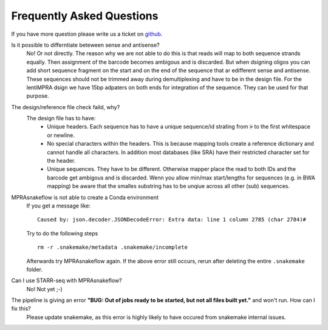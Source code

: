 .. _FAQ:

==========================
Frequently Asked Questions
==========================

If you have more question please write us a ticket on `github <https://github.com/kircherlab/MPRAsnakeflow/issues>`_.


Is it possible to differntiate beteween sense and antisense?
    No! Or not directly. The reason why we are not able to do this is that reads will map to both sequence strands equally. Then assignment of the barcode becomes ambigous and is discarded. But when dsigning oligos you can add short sequence fragment on the start and on the end of the sequence that ar edifferent sense and antisense. These sequences should not be trimmed away during demultiplexing and have to be in the design file. For the lentiMPRA dsign we have 15bp adpaters on both ends for integration of the sequence. They can be used for that purpose.

The design/reference file check faild, why?
    The design file has to have:
        * Unique headers. Each sequence has to have a unique sequence/id strating from :code:`>` to the first whitespace or newline.
        * No special characters within the headers. This is because mapping tools create a reference dictionary and cannot handle all characters. In addition most databases (like SRA) have their restricted character set for the header.
        * Unique sequences. They have to be different. Otherwise mapper place the read to both IDs and the barcode get ambigous and is discarded. Wenn you allow min/max start/lengths for sequences (e.g. in BWA mapping) be aware that the smalles substring has to be unqiue across all other (sub) sequences.


MPRAsnakeflow is not able to create a Conda environment
    If you get a message like::

        Caused by: json.decoder.JSONDecodeError: Extra data: line 1 column 2785 (char 2784)#

    Try to do the following steps ::

        rm -r .snakemake/metadata .snakemake/incomplete

    Afterwards try MPRAsnakeflow again. If the above error still occurs, rerun after deleting the entire ``.snakemake`` folder.



Can I use STARR-seq with MPRAsnakeflow?
    No! Not yet ;-)


The pipeline is giving an error **"BUG: Out of jobs ready to be started, but not all files built yet."** and won't run. How can I fix this?
    Please update snakemake, as this error is highly likely to have occured from snakemake internal issues. 
